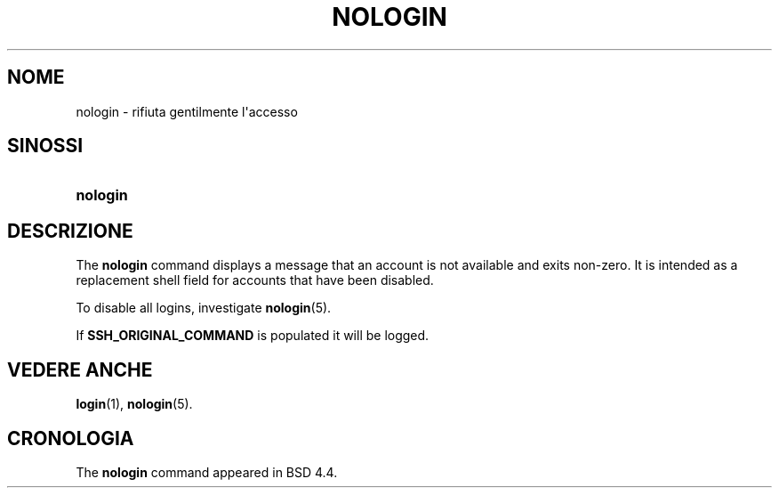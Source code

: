 '\" t
.\"     Title: nologin
.\"    Author: Nicolas Fran\(,cois <nicolas.francois@centraliens.net>
.\" Generator: DocBook XSL Stylesheets vsnapshot <http://docbook.sf.net/>
.\"      Date: 18/06/2024
.\"    Manual: System Management Commands
.\"    Source: shadow-utils 4.16.0
.\"  Language: Italian
.\"
.TH "NOLOGIN" "8" "18/06/2024" "shadow\-utils 4\&.16\&.0" "System Management Commands"
.\" -----------------------------------------------------------------
.\" * Define some portability stuff
.\" -----------------------------------------------------------------
.\" ~~~~~~~~~~~~~~~~~~~~~~~~~~~~~~~~~~~~~~~~~~~~~~~~~~~~~~~~~~~~~~~~~
.\" http://bugs.debian.org/507673
.\" http://lists.gnu.org/archive/html/groff/2009-02/msg00013.html
.\" ~~~~~~~~~~~~~~~~~~~~~~~~~~~~~~~~~~~~~~~~~~~~~~~~~~~~~~~~~~~~~~~~~
.ie \n(.g .ds Aq \(aq
.el       .ds Aq '
.\" -----------------------------------------------------------------
.\" * set default formatting
.\" -----------------------------------------------------------------
.\" disable hyphenation
.nh
.\" disable justification (adjust text to left margin only)
.ad l
.\" -----------------------------------------------------------------
.\" * MAIN CONTENT STARTS HERE *
.\" -----------------------------------------------------------------
.SH "NOME"
nologin \- rifiuta gentilmente l\*(Aqaccesso
.SH "SINOSSI"
.HP \w'\fBnologin\fR\ 'u
\fBnologin\fR
.SH "DESCRIZIONE"
.PP
The
\fBnologin\fR
command displays a message that an account is not available and exits non\-zero\&. It is intended as a replacement shell field for accounts that have been disabled\&.
.PP
To disable all logins, investigate
\fBnologin\fR(5)\&.
.PP
If
\fBSSH_ORIGINAL_COMMAND\fR
is populated it will be logged\&.
.SH "VEDERE ANCHE"
.PP
\fBlogin\fR(1),
\fBnologin\fR(5)\&.
.SH "CRONOLOGIA"
.PP
The
\fBnologin\fR
command appeared in BSD 4\&.4\&.
